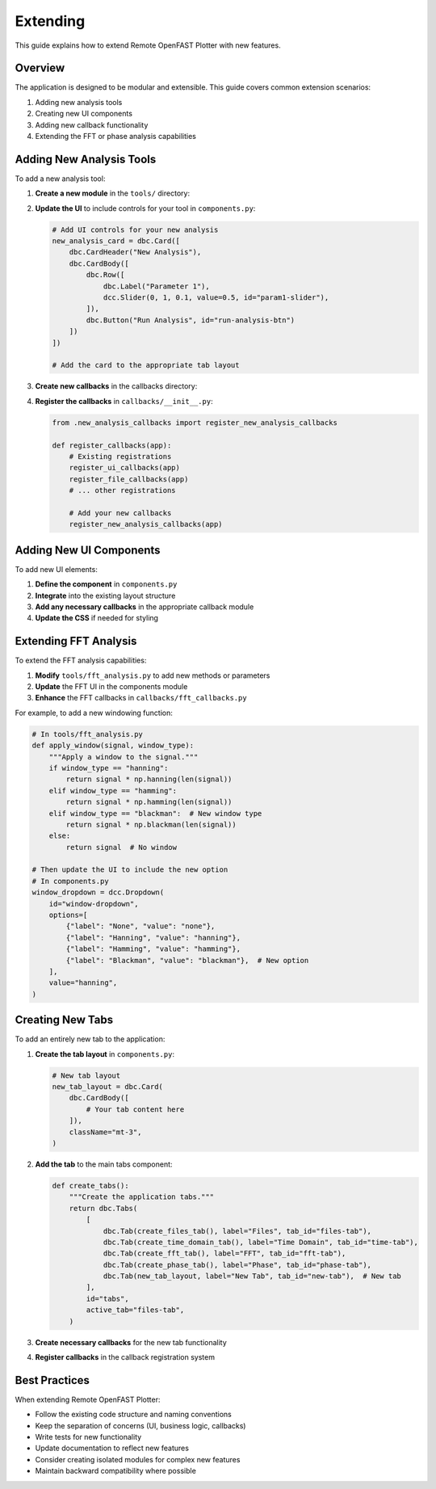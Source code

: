=========
Extending
=========

This guide explains how to extend Remote OpenFAST Plotter with new features.

Overview
-------

The application is designed to be modular and extensible. This guide covers common extension scenarios:

1. Adding new analysis tools
2. Creating new UI components
3. Adding new callback functionality
4. Extending the FFT or phase analysis capabilities

Adding New Analysis Tools
-----------------------

To add a new analysis tool:

1. **Create a new module** in the ``tools/`` directory:

   .. code-block:: python
      :caption: tools/new_analysis.py

      """
      New analysis module for Remote OpenFAST Plotter.
      """
      
      import numpy as np
      
      def perform_analysis(signal, parameter1=0.5, parameter2=None):
          """
          Perform custom analysis on a signal.
          
          Args:
              signal (np.ndarray): Input signal data
              parameter1 (float): First analysis parameter
              parameter2 (any, optional): Second optional parameter
              
          Returns:
              dict: Analysis results
          """
          # Analysis implementation
          results = {
              'output1': np.mean(signal),
              'output2': np.std(signal)
          }
          return results

2. **Update the UI** to include controls for your tool in ``components.py``:

   .. code-block:: python
      
      # Add UI controls for your new analysis
      new_analysis_card = dbc.Card([
          dbc.CardHeader("New Analysis"),
          dbc.CardBody([
              dbc.Row([
                  dbc.Label("Parameter 1"),
                  dcc.Slider(0, 1, 0.1, value=0.5, id="param1-slider"),
              ]),
              dbc.Button("Run Analysis", id="run-analysis-btn")
          ])
      ])
      
      # Add the card to the appropriate tab layout

3. **Create new callbacks** in the callbacks directory:

   .. code-block:: python
      :caption: callbacks/new_analysis_callbacks.py
      
      """Callbacks for new analysis functionality."""
      
      from dash import Input, Output, State, callback
      import plotly.graph_objects as go
      from tools.new_analysis import perform_analysis
      from data_manager import DATAFRAMES
      
      def register_new_analysis_callbacks(app):
          """Register callbacks for new analysis."""
          
          @app.callback(
              Output("analysis-output", "figure"),
              Input("run-analysis-btn", "n_clicks"),
              State("file-dropdown", "value"),
              State("signal-dropdown", "value"),
              State("param1-slider", "value"),
              prevent_initial_call=True
          )
          def update_analysis(n_clicks, file_path, signal, param1):
              """Run the analysis when button is clicked."""
              if n_clicks is None:
                  return go.Figure()
                  
              df = DATAFRAMES.get(file_path)
              if df is None or signal not in df:
                  return go.Figure()
                  
              results = perform_analysis(df[signal].values, parameter1=param1)
              
              # Create figure with results
              fig = go.Figure()
              # Add visualization of results
              return fig

4. **Register the callbacks** in ``callbacks/__init__.py``:

   .. code-block:: python
      
      from .new_analysis_callbacks import register_new_analysis_callbacks
      
      def register_callbacks(app):
          # Existing registrations
          register_ui_callbacks(app)
          register_file_callbacks(app)
          # ... other registrations
          
          # Add your new callbacks
          register_new_analysis_callbacks(app)

Adding New UI Components
----------------------

To add new UI elements:

1. **Define the component** in ``components.py``
2. **Integrate** into the existing layout structure
3. **Add any necessary callbacks** in the appropriate callback module
4. **Update the CSS** if needed for styling

Extending FFT Analysis
-------------------

To extend the FFT analysis capabilities:

1. **Modify** ``tools/fft_analysis.py`` to add new methods or parameters
2. **Update** the FFT UI in the components module
3. **Enhance** the FFT callbacks in ``callbacks/fft_callbacks.py``

For example, to add a new windowing function:

.. code-block:: python
   
   # In tools/fft_analysis.py
   def apply_window(signal, window_type):
       """Apply a window to the signal."""
       if window_type == "hanning":
           return signal * np.hanning(len(signal))
       elif window_type == "hamming":
           return signal * np.hamming(len(signal))
       elif window_type == "blackman":  # New window type
           return signal * np.blackman(len(signal))
       else:
           return signal  # No window

   # Then update the UI to include the new option
   # In components.py
   window_dropdown = dcc.Dropdown(
       id="window-dropdown",
       options=[
           {"label": "None", "value": "none"},
           {"label": "Hanning", "value": "hanning"},
           {"label": "Hamming", "value": "hamming"},
           {"label": "Blackman", "value": "blackman"},  # New option
       ],
       value="hanning",
   )

Creating New Tabs
---------------

To add an entirely new tab to the application:

1. **Create the tab layout** in ``components.py``:

   .. code-block:: python
      
      # New tab layout
      new_tab_layout = dbc.Card(
          dbc.CardBody([
              # Your tab content here
          ]),
          className="mt-3",
      )

2. **Add the tab** to the main tabs component:

   .. code-block:: python
      
      def create_tabs():
          """Create the application tabs."""
          return dbc.Tabs(
              [
                  dbc.Tab(create_files_tab(), label="Files", tab_id="files-tab"),
                  dbc.Tab(create_time_domain_tab(), label="Time Domain", tab_id="time-tab"),
                  dbc.Tab(create_fft_tab(), label="FFT", tab_id="fft-tab"),
                  dbc.Tab(create_phase_tab(), label="Phase", tab_id="phase-tab"),
                  dbc.Tab(new_tab_layout, label="New Tab", tab_id="new-tab"),  # New tab
              ],
              id="tabs",
              active_tab="files-tab",
          )

3. **Create necessary callbacks** for the new tab functionality
4. **Register callbacks** in the callback registration system

Best Practices
------------

When extending Remote OpenFAST Plotter:

* Follow the existing code structure and naming conventions
* Keep the separation of concerns (UI, business logic, callbacks)
* Write tests for new functionality
* Update documentation to reflect new features
* Consider creating isolated modules for complex new features
* Maintain backward compatibility where possible